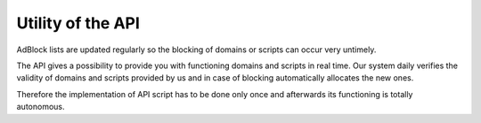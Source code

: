 Utility of the API
==================

AdBlock lists are updated regularly so the blocking of domains or scripts can occur very untimely.

The API gives a possibility to provide you with functioning domains and scripts in real time.
Our system daily verifies the validity of domains and scripts provided by us and in case of blocking
automatically allocates the new ones.

Therefore the implementation of API script has to be done only once and afterwards its functioning is
totally autonomous.
